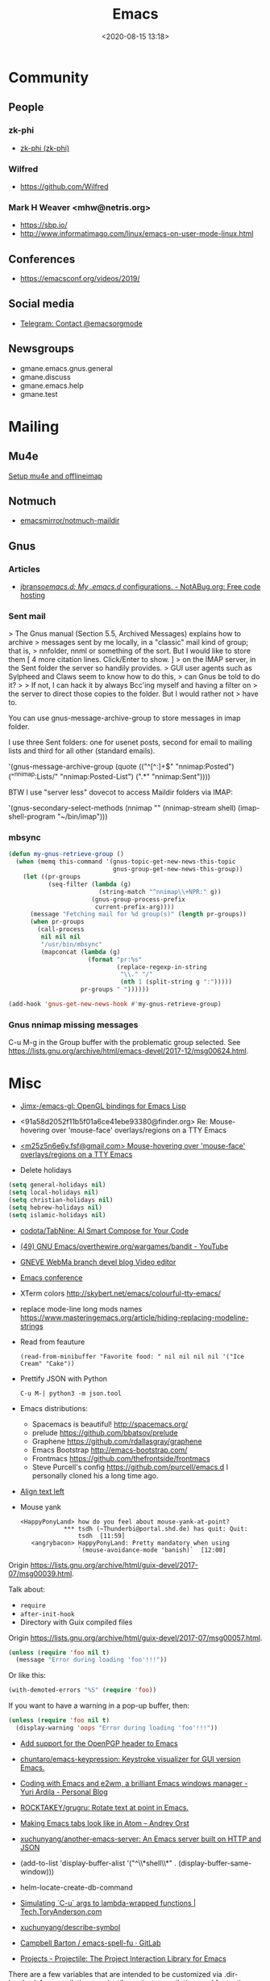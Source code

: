 #+TITLE: Emacs
#+DATE: <2020-08-15 13:18>
#+TAGS: emacs gnus magit erc

* Community
** People
*** zk-phi
 - [[https://github.com/zk-phi][zk-phi (zk-phi)]]
*** Wilfred
 - https://github.com/Wilfred
*** Mark H Weaver <mhw@netris.org>
 - https://sbp.io/
 - http://www.informatimago.com/linux/emacs-on-user-mode-linux.html
** Conferences
 - https://emacsconf.org/videos/2019/
** Social media
- [[https://t.me/emacsorgmode][Telegram: Contact @emacsorgmode]]
** Newsgroups
   - gmane.emacs.gnus.general
   - gmane.discuss
   - gmane.emacs.help
   - gmane.test
* Mailing

** Mu4e
   [[https://emacs.stackexchange.com/a/12932/15092][Setup mu4e and offlineimap]]

** Notmuch
- [[https://github.com/emacsmirror/notmuch-maildir][emacsmirror/notmuch-maildir]]

** Gnus

*** Articles
- [[https://notabug.org/jbranso/emacs.d/src/master/lisp/init-gnus.org][jbranso/emacs.d: My .emacs.d/ configurations. - NotABug.org: Free code hosting]]

*** Sent mail

 > The Gnus manual (Section 5.5, Archived Messages) explains how to archive
 > messages sent by me locally, in a "classic" mail kind of group; that is,
 > nnfolder, nnml or something of the sort.  But I would like to store them
 [ 4 more citation lines. Click/Enter to show. ]
 > on the IMAP server, in the Sent folder the server so handily provides.
 > GUI user agents such as Sylpheed and Claws seem to know how to do this,
 > can Gnus be told to do it?
 >
 > If not, I can hack it by always Bcc'ing myself and having a filter on
 > the server to direct those copies to the folder.  But I would rather not
 > have to.

 You can use gnus-message-archive-group to store messages in imap folder.

 I use three Sent folders: one for usenet posts, second for email to
 mailing lists and third for all other (standard emails).

 '(gnus-message-archive-group 
    (quote (("^[^:]+$" "nnimap:Posted") 
    ("^nnimap:Lists/" "nnimap:Posted-List") 
    (".*" "nnimap:Sent"))))

 BTW I use "server less" dovecot to access Maildir folders via IMAP:

 '(gnus-secondary-select-methods 
    (nnimap "" (nnimap-stream shell) (imap-shell-program "~/bin/imap")))

*** mbsync
#+BEGIN_SRC emacs-lisp
  (defun my-gnus-retrieve-group ()
    (when (memq this-command '(gnus-topic-get-new-news-this-topic
                               gnus-group-get-new-news-this-group))
      (let ((pr-groups
             (seq-filter (lambda (g)
                           (string-match "^nnimap\\+NPR:" g))
                         (gnus-group-process-prefix
                          current-prefix-arg))))
        (message "Fetching mail for %d group(s)" (length pr-groups))
        (when pr-groups
          (call-process
           nil nil nil
           "/usr/bin/mbsync"
           (mapconcat (lambda (g)
                        (format "pr:%s"
                                (replace-regexp-in-string
                                 "\\." "/"
                                 (nth 1 (split-string g ":")))))
                      pr-groups " "))))))
                               
  (add-hook 'gnus-get-new-news-hook #'my-gnus-retrieve-group)
#+END_SRC

*** Gnus nnimap missing messages
    C-u M-g in the Group buffer with the problematic group selected.
    See <https://lists.gnu.org/archive/html/emacs-devel/2017-12/msg00624.html>.

* Misc

  - [[https://github.com/Jimx-/emacs-gl][Jimx-/emacs-gl: OpenGL bindings for Emacs Lisp]]

  - <91a58d2052f11b5f01a6ce41ebe93380@finder.org> Re: Mouse-hovering over 'mouse-face' overlays/regions on a TTY Emacs

  - [[https://web.archive.org/web/20070703163718/http://www.shellarchive.co.uk/Emacs.html][<m25z5n6e6y.fsf@gmail.com> Mouse-hovering over 'mouse-face' overlays/regions on a TTY Emacs]]

  - Delete holidays
  #+begin_src emacs-lisp
    (setq general-holidays nil)
    (setq local-holidays nil)
    (setq christian-holidays nil)
    (setq hebrew-holidays nil)
    (setq islamic-holidays nil)
  #+end_src

  - [[https://github.com/codota/TabNine][codota/TabNine: AI Smart Compose for Your Code]]

  - [[https://www.youtube.com/playlist?list=PLYOSimvBtiX4M67TG8sXdVnzkiKg_9gMk][(49) GNU Emacs/overthewire.org/wargames/bandit - YouTube]]

  - [[https://gneve-webma-dev.blogspot.com/][GNEVE WebMa branch devel blog Video editor]]

  - [[https://lists.gnu.org/archive/html/emacsconf-discuss/2019-11/msg00000.html][Emacs conference]]

  - XTerm colors
    http://skybert.net/emacs/colourful-tty-emacs/

  - replace mode-line long mods names
    https://www.masteringemacs.org/article/hiding-replacing-modeline-strings

  - Read from feauture
    : (read-from-minibuffer "Favorite food: " nil nil nil nil '("Ice Cream" "Cake"))

  - Prettify JSON with Python
    : C-u M-| python3 -m json.tool

  - Emacs distributions:
    + Spacemacs is beautiful!  http://spacemacs.org/
    + prelude https://github.com/bbatsov/prelude
    + Graphene https://github.com/rdallasgray/graphene
    + Emacs Bootstrap http://emacs-bootstrap.com/
    + Frontmacs https://github.com/thefrontside/frontmacs
    + Steve Purcell's config https://github.com/purcell/emacs.d
      I personally cloned his a long time ago.

  - [[https://stackoverflow.com/questions/10895930/right-align-text-in-emacs][Align text left]]

  - Mouse yank
    #+BEGIN_EXAMPLE
      <HappyPonyLand> how do you feel about mouse-yank-at-point?
                  ,*** tsdh (~Thunderbi@portal.shd.de) has quit: Quit:
                      tsdh  [11:59]
         <angrybacon> HappyPonyLand: Pretty mandatory when using
                      `(mouse-avoidance-mode 'banish)`  [12:00]
    #+END_EXAMPLE

  Origin https://lists.gnu.org/archive/html/guix-devel/2017-07/msg00039.html.

  Talk about:
  - =require=
  - =after-init-hook=
  - Directory with Guix compiled files

  Origin https://lists.gnu.org/archive/html/guix-devel/2017-07/msg00057.html.
  #+BEGIN_SRC emacs-lisp
    (unless (require 'foo nil t)
      (message "Error during loading 'foo'!!!"))
  #+END_SRC

  Or like this:

  #+BEGIN_SRC emacs-lisp
    (with-demoted-errors "%S" (require 'foo))
  #+END_SRC

  If you want to have a warning in a pop-up buffer, then:

  #+BEGIN_SRC emacs-lisp
    (unless (require 'foo nil t)
      (display-warning 'oops "Error during loading 'foo'!!!"))
  #+END_SRC

 - [[https://git.savannah.gnu.org/cgit/emacs.git/commit/?id=b799cc271d69fc494da1fe04ca8ec6c529a19a19][Add support for the OpenPGP header to Emacs]]
 - [[https://github.com/chuntaro/emacs-keypression][chuntaro/emacs-keypression: Keystroke visualizer for GUI version Emacs.]]
 - [[https://ardiyu07.github.io/blog/2014/02/05/en-coding-with-emacs-and-e2wm-brilliant/][Coding with Emacs and e2wm, a brilliant Emacs windows manager - Yuri Ardila - Personal Blog]]
 - [[https://github.com/ROCKTAKEY/grugru][ROCKTAKEY/grugru: Rotate text at point in Emacs.]]
 - [[https://andreyorst.gitlab.io/posts/2020-05-10-making-emacs-tabs-look-like-in-atom/][Making Emacs tabs look like in Atom – Andrey Orst]]

 - [[https://github.com/xuchunyang/another-emacs-server][xuchunyang/another-emacs-server: An Emacs server built on HTTP and JSON]]

 - (add-to-list 'display-buffer-alist '("^\\*shell\\*" . (display-buffer-same-window)))

 - helm-locate-create-db-command

 - [[https://tech.toryanderson.com/2020/04/15/simulating-c-u-args-to-lambda-wrapped-functions/][Simulating `C-u` args to lambda-wrapped functions | Tech.ToryAnderson.com]]

 - [[https://github.com/xuchunyang/describe-symbol][xuchunyang/describe-symbol]]

 - [[https://gitlab.com/ideasman42/emacs-spell-fu][Campbell Barton / emacs-spell-fu · GitLab]]

 - [[https://projectile.readthedocs.io/en/latest/projects/#configuring-projectiles-behavior][Projects - Projectile: The Project Interaction Library for Emacs]]
 There are a few variables that are intended to be customized via .dir-locals.el.
     for compilation - projectile-project-compilation-cmd
     for testing - projectile-project-test-cmd
     for running - projectile-project-run-cmd
 When these variables have their default value of nil, Projectile runs
 the default command for the current project type. You can override
 this behavior by setting them to either a string to run an external
 command or an Emacs Lisp function:
 (setq projectile-test-cmd #'custom-test-function)

 - [[https://github.com/xuchunyang/curl-to-elisp][xuchunyang/curl-to-elisp: Convert cURL command to Emacs Lisp code]]

 - [[https://oremacs.com/2015/01/17/setting-up-ediff/][Setting up Ediff · (or emacs]]

 - [[http://teaching.sociology.ul.ie/bhalpin/wordpress/?p=602][Emacs and org-mode for sending mailshots | Sociology, Statistics and Software]]

 - elisp panel for exwm https://www.reddit.com/r/emacs/comments/cz3py2/pure_elisp_panel_for_exwm/

 - chromium weather
   #+BEGIN_SRC emacs
   (setq lexical-binding t)

 (setq weather-timer      
       (run-with-timer
        0 900
        (lambda ()
          (let ((outfile "d:\\download\\weather.png"))
            (start-process
             "weather"
             nil
             "C:/Program Files (x86)/Google/Chrome/Application/chrome.exe"
             "--headless"
             (concat "--screenshot=" outfile)
             "--window-size=1000,600"
             "--hide-scrollbars"  
             "https://www.bbc.co.uk/weather/2643743#daylink-0")

            ;; wait a bit to make sure the new image is ready
            (run-with-timer
             10 nil
             (lambda ()
               (let ((img (create-image outfile)))
                 (with-current-buffer (get-buffer-create"*weather*")
                   (erase-buffer)
                   (image-flush img)
                   (insert-image img)
                   (setq cursor-type nil)))))
            ))))
   #+END_SRC

 - Ignore errors during require
   #+BEGIN_SRC emacs-lisp
     (ignore-errors
       (require 'google-contacts))
   #+END_SRC
  
 - Apply multiple Git patches

 Gnus way:
 Message-ID: <87h87i7dny.fsf@gmail.com>
 In Gnus, I press "#" to mark one or more messages with the "process
 mark" ((gnus) Other Marks), then I press "|" (gnus-summary-pipe-output),
 then I type "(cd ~/guix && git am)" to cd to my Guix checkout and apply
 the patches.  This works pretty well for me.

 Debbugs way:
 Message-ID: <87o91v7ela.fsf@ambrevar.xyz>
 From the summary view, I can press M-m (debbugs-gnu-apply-patch).
 It asks me for a directory, I point to guix, and then I get the error

 - https://libreneitor.com/how-to-set-up-emacs-to-edit-the-linux-kernel/

 - org-mode evaluate code block in Docker container

   You can use docker-tramp.

   Then you would be able to run src blocks on docker using dir header
   param like ‘:dir /docker:user@container:/‘ (similar to running src
   blocks on remote machine using tramp)

 - [[http://www.emacs-bootstrap.com/][Emacs Bootstrap:. Select your favorite programming languages, and your init file will be generated for you]]

 - [[https://www.youtube.com/watch?v=GuEqRmCjy6E][2019-04-03: Emacs as a C++ IDE - Jeff Trull, Ben Deane, Dirk Jagdmann]]

 - add new keywords
   #+BEGIN_SRC elisp
     (font-lock-add-keywords 'c++-mode
        '(("\\<\\(override\\|noexcept\\)\\>") . font-lock-keyword-face))
   #+END_SRC

 - jump to first parsed error in compilation buffer
   #+BEGIN_SRC elisp
     (setq compilation-scroll-output 'first-error)
   #+END_SRC

 - tramp colors
   #+BEGIN_SRC emacs-lisp
     (require 'tramp)

      (defun pasztor-set-background-color ()
         "*Set the background color according to the remote file name."
         (interactive)
         (if buffer-file-name
             (with-parsed-tramp-file-name buffer-file-name 'tramp
              (let ((host (tramp-host buffer-file-name)))
                (cond ((equal tramp-host "foo") (set-background-color "blue"))
                      ((equal tramp-host "bar") (set-background-color "red"))
                      ...
                      (t (set-background-color "black")))))))

      (add-hook 'find-file-hooks 'pasztor-set-background-color)
      (add-hook 'find-file-not-found-hooks 'pasztor-set-background-color)
   #+END_SRC

 - ditaa :: convert artist-mode to svg diagram

 - Elisp Snippet - Kill Buffer and Window On Shell Process Termination
   #+BEGIN_SRC emacs-lisp
     (defun jt-shell-sentinel (process event)
       "Kill buffer and window on shell process termination."
       (when (not (process-live-p process))
         (let ((buf (process-buffer process)))
           (when (buffer-live-p buf)
            (with-current-buffer buf
               (kill-buffer)
               (delete-window))))))
     (add-hook 'shell-mode-hook (lambda () (set-process-sentinel (get-buffer-process (buffer-name) ) #'jt-shell-sentinel)))
   #+END_SRC

 - Get all agenda TODOs programmatically
   #+BEGIN_SRC emacs-lisp
     (org-map-entries '(cons (nth 4 (org-heading-components))
                             (list (org-get-deadline-time nil)))
                      "/!TODO" 'agenda)
   #+END_SRC

 - Save current (system) clipboard before replacing it with the Emacs's text
   : (setq save-interprogram-paste-before-kill t)

 - Open file and close current buffer
   : C-x C-v ffap-alternate-file

 - Replace hex with decimal
   #+BEGIN_SRC emacs-lisp
     (defun hex2dec ()
       (interactive)
       (when (looking-at "[a-fA-F0-9]+")
         (replace-match (format "%d" (string-to-number (match-string 0)
                                                       16)))))
   #+END_SRC

 - [[https://www.reddit.com/r/emacs/comments/52lnad/from_helm_to_ivy_a_user_perspective/d7pj9mz/][Setup ivy move,copy,rename]]

 - Refactor code [[http://manuel-uberti.github.io/emacs/2018/02/10/occur/][manuel-uberti.github.io]]

** #emacs bot
   : g "validate.el"

   #+BEGIN_EXAMPLE
     <alephnull> You need a (progn (form1) (form2)) for that.
            <tt> alephnull: progn?
     <alephnull> ,progn
         <fsbot> nil  ..(symbol)
     <alephnull> ,g elisp progn  [10:13]
         <fsbot> rudybot: g elisp progn
       <rudybot> fsbot: progn - Programming in Emacs Lisp
                 https://www.gnu.org/software/emacs/manual/html_node/eintr/progn.html
   #+END_EXAMPLE

** Optimization
- [[https://emacspeak.blogspot.com/2020/08/start-emacs-in-defun.html][EMACSPEAK The Complete Audio Desktop: Start Emacs In A Defun]]

** Unsorted
- [[https://github.com/rmuslimov/browse-at-remote][rmuslimov/browse-at-remote: Browse target page on github/bitbucket from emacs buffers]]
- [[https://github.com/apjanke/ronn-ng][apjanke/ronn-ng: Ronn-NG: An updated fork of ronn. Build man pages from Markdown.]]
- [[https://puntoblogspot.blogspot.com/2012/10/github-emacs-org-protocol-github-lines.html][puntoblogspot: github -> emacs : org-protocol-github-lines]]
- [[https://github.com/emacscollective/epkg][emacscollective/epkg: Browse the Emacsmirror package database]]
- [[https://emacsmirror.net/manual/epkg/Listing-Packages.html#Listing-Packages][Listing Packages (Epkg User Manual)]]
- [[https://dev.to/rfaulhaber/writing-an-emacs-module-in-rust-3pg5][Writing an Emacs module in Rust - DEV]]
- [[https://git.savannah.gnu.org/cgit/emacs.git/patch/lisp/textmodes/texinfo.el?id=05bffa1f0e3e04a501801d8e7417b623ac78a584][git.savannah.gnu.org/cgit/emacs.git/patch/lisp/textmodes/texinfo.el?id=05bffa1f0e3e04a501801d8e7417b623ac78a584]]
- [[https://www.reddit.com/r/emacs/comments/iam7q6/reduce_you_interaction_with_nonorg_files/][Reduce you interaction with non-org files : emacs]]
- [[https://github.com/tecosaur/org-pandoc-import][tecosaur/org-pandoc-import: Save yourself from non-org formats, thanks to pandoc]]
- [[https://ag91.github.io/blog/2020/08/14/slack-messages-in-your-org-agenda/][Slack messages in your Org Agenda - Where parallels cross]]
- [[https://github.com/jwiegley/alert][jwiegley/alert: A Growl-like alerts notifier for Emacs]]
- [[https://www.metalevel.at/ediprolog/][ediprolog — Emacs does Interactive Prolog]]
- [[https://medium.com/@breakslabs/emacs-and-the-tramp-b7c547a63539][Emacs and the Tramp. Emacs Tramp mode is fantastic. But… | by Break Shit Labs | Aug, 2020 | Medium]]
- [[https://www.reddit.com/r/emacs/comments/i9kscx/emacs_nyc_video_release_bring_your_text_to_life/][Emacs NYC Video Release: Bring Your Text to Life the Easy Way with GNU Hyperbole : emacs]]
- [[https://www.reddit.com/r/Fedora/comments/i8o258/more_sway_goodies_for_fedora_pure_gtk_emacs/][More sway goodies for Fedora - Pure GTK emacs : Fedora]]
- [[https://elpa.gnu.org/packages/cpio-mode.html][GNU ELPA - cpio-mode]]
- [[https://github.com/conao3/dired-lsi.el/tree/0f4038c8b47f6cfc70f82062800700c14c9912c2][conao3/dired-lsi.el at 0f4038c8b47f6cfc70f82062800700c14c9912c2]]
- [[https://github.com/conao3/dired-posframe.el/tree/1a21eb9ad956a0371dd3c9e1bec53407d685f705][conao3/dired-posframe.el at 1a21eb9ad956a0371dd3c9e1bec53407d685f705]]
- [[https://github.com/zellerin/dynamic-graphs][zellerin/dynamic-graphs]]
- [[https://github.com/fujimisakari/emacs-go-expr-completion/tree/66bba78f52a732b978848e3a4c99fa2afeb6c25f][fujimisakari/emacs-go-expr-completion at 66bba78f52a732b978848e3a4c99fa2afeb6c25f]]
- [[https://github.com/emacs-helm/helm-selector/tree/a1920a885830693dd9b1d6af3dd60f1915d976f4][emacs-helm/helm-selector at a1920a885830693dd9b1d6af3dd60f1915d976f4]]
- [[https://github.com/ndwarshuis/org-ml][ndwarshuis/org-ml: (formerly om.el) A functional library for org-mode]]
- [[moz-extension://a09dcf7c-9410-49ea-9712-e27ae2f56fa0/index.html#/app/list][better onetab]]
- [[https://github.com/mineo/yatemplate/][mineo/yatemplate: Simple file templates for Emacs with YASnippet]]
- [[https://github.com/DarwinAwardWinner/with-simulated-input][DarwinAwardWinner/with-simulated-input: Test your interactive elisp functions non-interactively!]]
- [[https://github.com/cyberthal/treefactor/blob/master/treefactor.el][treefactor/treefactor.el at master · cyberthal/treefactor]]
- [[https://treefactor-docs.nfshost.com/2-commands/3-org-refactor-heading/][org-refactor-heading Treefactor documentation]]
- [[https://github.com/caiohcs/my-emacs][caiohcs/my-emacs: This is my personal Emacs configuration.]]
- [[https://ag91.github.io/blog/2020/08/28/org-crypt-and-logbook-how-they-can-work-together-for-a-secure-agenda/][Org crypt and LOGBOOK: how they can work together for a secure agenda. - Where parallels cross]]
- [[https://github.com/TxGVNN/gitlab-pipeline][TxGVNN/gitlab-pipeline: Emacs tool to show gitlab-pipeline]]
- [[https://karl-voit.at/2020/08/29/vkbackup/][My Backup Script: Rsync-Based With Orgmode-Friendly Summary and Desktop Notifications]]
- [[https://github.com/nbfalcon/flycheck-projectile][nbfalcon/flycheck-projectile: Project-wide flycheck errors]]
- [[https://github.com/QiangF/imbot/blob/master/imbot.el][imbot/imbot.el at master · QiangF/imbot]]
- [[https://github.com/damon-kwok/modern-sh][damon-kwok/modern-sh: An Emacs minor mode for editing shell script.]]
- [[https://github.com/laishulu/emacs-vterm-manager][laishulu/emacs-vterm-manager: Manages vterm buffers with configuration files.]]
** Characters

  - •
  - §
 #+BEGIN_EXAMPLE
   Firefox key fixes for Emacs users

   ,*

   Hi all,

   Ever closed a tab when you wanted to kill some text? Ever opened a new window
   when you wanted to go to the next line? No more! Someone even compiled his own
   firefox version to fix this. But the discussion of this article revealed, you
   don't need to:

   Goto about:config and

   ,* Set ui.key.accelKey to 18 (swaps Ctrl and Alt basically)

   ,* Set devtools.editor.keymap to emacs
 #+END_EXAMPLE

 - https://www.reddit.com/r/emacs/comments/ceyrkz/define_a_custom_keybinding_for_a_specific_project/

 - https://www.reddit.com/r/emacs/comments/cf8r83/easier_editing_of_elisp_regexps/eu8nzd4/

 #+BEGIN_SRC emacs-lisp
   (defun my-re-builder ()
     (setq reb-regexp (substring-no-properties (thing-at-point 'sexp))))

   (advice-add 're-builder :before #'my-re-builder)
 #+END_SRC

 #+BEGIN_SRC emacs-lisp
   -*- lexical-binding: t -*-

   (defun my-edit-regexp-re-builder ()
     (interactive)
     (save-excursion
       (let* ((string-start (or (nth 8 (syntax-ppss))
                                (error "not in a string")))
              (string-end (progn
                            (goto-char string-start)
                            (forward-sexp 1)
                            (point)))
              (reb-regexp (read (buffer-substring-no-properties
                                 string-start
                                 string-end))))

         (re-builder)

         (let ((finisher (lambda ()
                           (interactive)
                           (reb-quit)
                           (delete-region string-start string-end)
                           (insert (let ((print-escape-newlines t))
                                     (prin1-to-string reb-regexp))))))

           (local-set-key (kbd "<f1>") finisher)))))
 #+END_SRC
 - http://emacs.1067599.n8.nabble.com/

* Programming
** Modules
*** Rust
- [[https://dev.to/rfaulhaber/writing-an-emacs-module-in-rust-3pg5][Writing an Emacs module in Rust - DEV]]
** Java

 I use minimal setup of standard java-mode (for indentation, imenu
 support, etc) and javaimp package (available in GNU ELPA, see
 list-packages) which provides completion when adding imports (taking
 dependency info from Maven or Gradle).

 For more complete support I'd look at lsp or eglot, though I don't use
 them myself and thus cannot tell the details.

 JDEE I think is rather outdated and probably won't work :-(

** Prolog
- [[https://www.metalevel.at/ediprolog/][ediprolog — Emacs does Interactive Prolog]]

** Python

 - [[https://github.com/muffinmad/emacs-pdb-capf][muffinmad/emacs-pdb-capf: Completion-at-point function for pdb (Python debugger)]]

* Snippets

** Open dired in SHELL

   https://www.bennee.com/~alex/blog/2018/04/07/working-with-dired/
   #+BEGIN_SRC emacs-lisp
     (defun my-dired-frame (directory)
       "Open up a dired frame which closes on exit."
       (interactive)
       (switch-to-buffer (dired directory))
       (local-set-key
        (kbd "C-x C-c")
        (lambda ()
          (interactive)
          (kill-this-buffer)
          (save-buffers-kill-terminal 't))))
   #+END_SRC

** Serve files over HTTP

   A somewhat trivial hack around web-server package and its file server
   example, fixed up to work with Emacs 26 (and 25, I guess), and to
   serve the files over LAN, not just within localhost.

   I find myself needing to serve contents of a directory over LAN pretty
   much every other month. I used a shell alias for a Python script, but
   tonight I thought, why not do it from Emacs?

   Usage: M-x my/serve-this to serve the contents of the directory
   associated with the current buffer; M-x my/stop-server to stop
   serving.

   Hope you find this useful.

   #+BEGIN_SRC emacs-lisp
     ;;;; A webserver in Emacs, because why not.
     ;;;; Basically a fast replacement for serve_this in Fish.

     

     (use-package web-server
       :config
       (defvar my/file-server nil "Is the file server running? Holds an instance if so.")

       (defun my/ws-start (handlers port &optional log-buffer &rest network-args)
         "Like `ws-start', but unbroken for Emacs 25+."
         (let ((server (make-instance 'ws-server :handlers handlers :port port))
               (log (when log-buffer (get-buffer-create log-buffer))))
           (setf (process server)
                 (apply
                  #'make-network-process
                  :name "ws-server"
                  :service (port server)
                  :filter 'ws-filter
                  :server t
                  :nowait nil
                  :family 'ipv4
                  :coding 'no-conversion
                  :plist (append (list :server server)
                                 (when log (list :log-buffer log)))
                  :log (when log
                         (lambda (proc request message)
                           (let ((c (process-contact request))
                                 (buf (plist-get (process-plist proc) :log-buffer)))
                             (with-current-buffer buf
                               (goto-char (point-max))
                               (insert (format "%s\t%s\t%s\t%s"
                                               (format-time-string ws-log-time-format)
                                               (first c) (second c) message))))))
                  network-args))
           (push server ws-servers)
           server))

       (defun my/serve-this (&optional port)
         "Start a file server on a `PORT', serving the content of directory
     associated with the current buffer's file."
         (interactive "nPort: ")
         ;; Taken from http://eschulte.github.io/emacs-web-server/File-Server.html#File-Server.
         (if my/file-server
             (message "File server is already running!")
           (progn
             (setf my/file-server
                   (le
          0K .xical-let ((docroot (if (buffer-file-name)
                                              (file-name-directory (buffer-file-name))
                                            (expand-file-name default-directory))))
                     (my/ws-start
                      (lambda (request)
                        (with-slots (process headers) request
                          (let ((path (substring (cdr (assoc :GET headers)) 1)))
                            (if (ws-in-directory-p docroot path)
                                (if (file-directory-p path)
                                    ;; TODO a better ws-send-directory-list
                                    (ws-send-directory-list process
                                                            (expand-file-name path docroot)
                                                            "^[^\.]")
                                  (ws-send-file process (expand-file-name path docroot)))
                              (ws-send-404 process)))))
                      port
                      nil                    ;no log buffer
                      :host "0.0.0.0")))
             (message "Serving files on port %d" port))))

       (defun my/stop-server ()
         "Stop the file server if running."
         (interactive)
         (if my/file-server
             (progn
               (ws-stop my/file-server)
               (setf my/file-server nil)
               (message "Stopped the file server."))
           (message "No file server is running."))))


     

     (provide 'init-web-server)
     ..                                                   100%  103M=0s

     2018-04-09 21:08:00 (103 MB/s) - written to stdout [3350/3350]


   #+END_SRC

* Tests
- [[https://elpa.zilongshanren.com/melpa-stable/ert-junit-0.2.el][elpa.zilongshanren.com/melpa-stable/ert-junit-0.2.el]]
* Tools
- [[https://github.com/DarwinAwardWinner/with-simulated-input][DarwinAwardWinner/with-simulated-input: Test your interactive elisp functions non-interactively!]]
** RSS
- [[https://gitlab.com/ambrevar/emacs-webfeeder][Ambrevar / Emacs Webfeeder · GitLab]]
** po-mode
#+begin_quote
'f' (fuzzy), 'u' (untranslated), RET (edit the current translation, open an
Emacs window) and 'C-c C-c' (accept the translation, close the Emacs window).
Upper case letters for the reverse order... And the rest are nice-to-have
features, like 'V' to execute msgfmt and so on.
#+end_quote
** Bug report

 [[http://manuel-uberti.github.io//emacs/2018/05/25/display-version/][A fancy Emacs version – manu.el]]
 #+BEGIN_SRC emacs-lisp
   (defun mu--os-version ()
     "Call `lsb_release' to retrieve OS version."
     (replace-regexp-in-string
      "Description:\\|[\t\n\r]+" ""
      (with-temp-buffer
        (and (eq 0
                 (call-process "lsb_release" nil '(t nil) nil "-d"))
             (buffer-string)))))

   (defun mu--gnome-version ()
     "Call `gnome-shell' to retrieve GNOME version."
     (with-temp-buffer
       (and (eq 0
                (call-process "gnome-shell" nil '(t nil) nil "--version"))
            (buffer-string))))

   ;;;###autoload
   (defun mu-display-version ()
     "Display Emacs version and system details in a temporary buffer."
     (interactive)
     (let ((buffer-name "*version*"))
       (with-help-window buffer-name
         (with-current-buffer buffer-name
           (insert (emacs-version) "\n")
           (insert "\nRepository revision: " emacs-repository-version "\n")
           (when (and system-configuration-options
                      (not (equal system-configuration-options "")))
             (insert "\nConfigured using:\n"
                     system-configuration-options))
           (insert "\n\nOperating system: " (mu--os-version) "\n")
           (insert "Window system: " (getenv "XDG_SESSION_TYPE") "\n")
           (insert "Desktop environment: " (mu--gnome-version))))))
 #+END_SRC

** CI
- [[https://github.com/TxGVNN/gitlab-pipeline][TxGVNN/gitlab-pipeline: Emacs tool to show gitlab-pipeline]]

** Dired

   Origin https://peterreavy.wordpress.com/2011/05/04/emacs-dired-tips/

   - I’m using Emacs 23.1, primarily on Windows 7, and want to make a
     note of some Dired tips for my own use.
     : ! will run a shell command on the marked files or the file at point.

   - So, to look at the end of a log file on a remote server (and since
     I have Cygwin installed):
     : ! tail RET

   - To copy the name of the file at point, in order to make use of it
     elsewhere, use dired-copy-filename-as-kill, which is bound to
     w. To make it copy the absolute path:
     : 0 w

   - To copy the path to the folder you’re looking at in dired:
     : M-< w

   - To create an archive of the currently marked files using 7zip:
     : ! 7z a zipfilename * RET

   - To extract the archive of the file at point:
     : ! 7z e * RET

   - [[https://git.savannah.gnu.org/cgit/emacs.git/commit/?id=9b01badf7cf7bb6cd64bc8d39564b46ae74b889f][dereference symbol links]]

   - From dired, to search for files containing a string, just do this,
     remembering that your regexp will be case-sensitive:
     : M-x find-grep-dired

 [[https://alexschroeder.ch/wiki/2020-07-16_Emacs_everything][Alex Schroeder: 2020-07-16 Emacs everything]]
 #+BEGIN_SRC emacs-lisp
   (eval-after-load "dired"
     '(require 'dired-x))

   (setq dired-recursive-deletes 'always
         dired-recursive-copies 'always
         dired-deletion-confirmer 'y-or-n-p
         dired-clean-up-buffers-too nil
         delete-by-moving-to-trash t
         ;; trash-directory "~/.Trash/emacs"
         dired-dwim-target t
         dired-guess-shell-alist-user
             '(("\\.pdf\\'" "evince")
               ("\\.jpg\\'" "feh"))
         dired-listing-switches "-alv")
 #+END_SRC

** echo area
   - [[https://github.com/ThibautVerron/echo-sth.el][ThibautVerron/echo-sth.el: Make use of an empty echo area to display some information]]
** elfeed

 [[http://codingquark.com/emacs/2020/04/19/elfeed-protocol-ttrss.html][Elfeed with Tiny Tiny RSS]]


 If you have multiple computers and you subscribe to RSS feeds - which you probably do, it would be great if you could read the feeds from all your computers and have the feeds’ read state synchronized.

 Tiny Tiny RSS runs on a server, aggregates your feeds, shows them with a web interface and exposes API for clients - such as elfeed - to consume.

 To talk to ttrss, elfeed needs to know the APIs where comes elfeed-protocol to rescue. elfeed-protocol will authenticate with your ttrss server, fetch feeds and displays in elfeed like they were native feeds added to elfeed.

 The setup is short:

     Install elfeed, elfeed-protocol (from melpa, or clone it)
     Setup ttrss on your server
     Configure elfeed-protocol to authenticate and fetch from ttrss

 #+BEGIN_SRC emacs-lisp
   (setq elfeed-use-curl nil)
   (setq elfeed-protocol-ttrss-maxsize 200) ;; bigger than 200 is invalid

   (setq elfeed-feeds
         '(
           ("ttrss+https://username@domain/tt-rss"
            :password "")
           ))
        
   (elfeed-protocol-enable)
 #+END_SRC

 I need to (setq elfeed-use-curl nil) because Freedombox requires me to sign in first before I can access the URL. This way, elfeed first asks me for my Freedombox creds, then uses :password to authenticate with ttrss.

 Here is my elfeed config on github: link.

 #+BEGIN_SRC emacs-lisp
   (require 'elfeed)
   (require 'elfeed-protocol)

   (setq elfeed-use-curl nil)
   (elfeed-set-timeout 36000)

   (defvar cq/youtube-dl-path)
   (defvar cq/youtube-dl-output-dir)

   (global-set-key (kbd "C-x w") 'elfeed)

   (add-hook 'elfeed-new-entry-hook
             (elfeed-make-tagger :feed-url "youtube\\.com"
                                 :add '(video youtube)))

   (setq cq/youtube-dl-path "/home/codingquark/programs/ytdl/youtube-dl")
   (setq cq/youtube-dl-output-dir "~/Videos/")

   ;; Schedule feed update for every day at 3PM
   (run-at-time "15:00" nil 'elfeed-update)

   (defun cq/elfeed-download-video ()
     "Download a video using youtube-dl."
     (interactive)
     (async-shell-command (format "%s -o \"%s%s\" -f bestvideo+bestaudio %s"
                                  cq/youtube-dl-path
                                  cq/youtube-dl-output-dir
                                  "%(title)s.%(ext)s"
                                  (elfeed-entry-link elfeed-show-entry))))

   (setq elfeed-protocol-ttrss-maxsize 200) ; bigger than 200 is invalid
   (setq elfeed-feeds
         '(
           ("youwannaknowright"
            :password (shell-command-to-string "pass --clip personal/Root/Important/Freedombox")
            )))

   (setq elfeed-log-level 'debug)

   ;; (setq elfeed-feeds
   ;;       '(;; "http://planet.emacsen.org/atom.xml"
   ;;         ("http://planet.emacslife.com/atom.xml" emacs)
   ;;         "http://codingquark.com/feed.xml"
   ;;         "http://blog.stephenwolfram.com/feed/"
   ;;         "https://www.lightbluetouchpaper.org/feed/"
   ;;         "http://blog.jaysinh.com/feed.xml"
   ;;         "esr.ibiblio.org/?feed=rss2"
   ;;         "http://idevji.com/feed"
   ;;         "http://jordi.inversethought.com/feed/"
   ;;         "http://www.shakthimaan.com/news.xml"
   ;;         "https://static.fsf.org/fsforg/rss/blogs.xml"
   ;;         "http://technomancy.us/feed/atom.xml"
   ;;         "http://www.aidalgolland.net/feed.xml"
   ;;         "http://www.dijkstrascry.com/rss.xml"
   ;;         "https://binaryredneck.net/rss/"
   ;;         "https://ftfl.ca/blog/index.rss"
   ;;         "http://planet.gentoo.org"
   ;;         "https://lwn.net/headlines/rss"
   ;;         "https://cjb.sh/articles/feed.xml"
   ;;         "https://rjlipton.wordpress.com/feed/"
   ;;         ;; "https://www.jwz.org/blog/feed"
   ;;         "http://www.antipope.org/charlie/blog-static/atom.xml"
   ;;         "https://usesthis.com/feed.atom"
   ;;         "https://blog.liw.fi/index.atom"
   ;;         "http://www.earth.li/~noodles/blog/feed.xml"
   ;;         "http://0pointer.net/blog/index.rss20"
   ;;         "kushaldas.in/rss.xml"
   ;;         "http://ebb.org/bkuhn/blog/rss.xml"

   ;;         ;; PODCASTS
   ;;         ;; ("http://podcasts.joerogan.net/feed" podcasts) ;; joe rogan experience
   ;;         ;; ("https://lexfridman.com/category/ai/feed/" podcasts)
   ;;         ))

   (elfeed-protocol-enable)

   (provide 'init-elfeed)
 #+END_SRC

** epkg

 attic/debian-changelog-mode
 attic/easy-lentic
 attic/malabar-mode
 attic/selftest
 attic/sql-mssql

 mirror/atom-one-dark-theme
 mirror/gnus-autocheck
 mirror/smartwin
 mirror/syslog-mode

 mirror/jda
 mirror/auth-password-store
 mirror/ob-clojurescript
 mirror/wanderlust
 mirror/zoutline
 #+BEGIN_EXAMPLE
   natsu@magnolia /srv/src/epkgs$ git submodule update
   error: Server does not allow request for unadvertised object 0a83b8fa074571023a10aed263d2ee7d865a49f7
   Fetched in submodule path 'mirror/auth-password-store', but it did not contain 0a83b8fa074571023a10aed263d2ee7d865a49f7. Direct fetching of that commit failed.
 #+END_EXAMPLE

** eshell

 - C-c C-r :: move to output
 - C-u C-c C-r :: move to output and narrow
 - C-x C-j :: dired-jump

- [[https://github.com/akreisher/eshell-syntax-highlighting][akreisher/eshell-syntax-highlighting: Syntax highlighting for Eshell]]

** Etags

 Origin: https://lists.gnu.org/archive/html/help-gnu-emacs/2017-12/msg00155.html
 #+BEGIN_SRC sh
   etags --language=none --regex="/[[:space:]]*Definition[[:space:]\n]+[[:space:]]*\([[:alnum:]_]+\)[[:space:]]*\n/\1/m" Homotopies.v
 #+END_SRC

** EWW

 [[https://alexschroeder.ch/wiki/2020-07-16_Emacs_everything][Alex Schroeder: 2020-07-16 Emacs everything]]
 And I like to follow Gemini and Gopher links from my browser, so here’s how to
 handle them:
 #+BEGIN_SRC emacs-lisp
   (advice-add 'eww-browse-url :around 'asc:eww-browse-url)

   (defun asc:eww-browse-url (original url &optional new-window)
     "Handle gemini links."
     (cond ((string-match-p "\\`\\(gemini\\|gopher\\)://" url)
            (require 'elpher)
            (elpher-go url))
           (t (funcall original url new-window))))
 #+END_SRC

** Firefox

 A tiny tip for those using elfeed for youtube subs

 I recently switched from web-based feedbro to elfeed for managing my
 RSS/Atom feeds and while the default setup is close to perfect for my
 needs, it bugged me a bit that every link opened in firefox. I would
 like at the very least the youtube links to open directly in my media
 player without having to first copy the url and then pass it as an
 argument. As it turns out reading documentation helps, and you can
 pattern match which function opens links (by default elfeed uses
 browse-url with the b shortcut):

 #+BEGIN_SRC emacs-lisp
   (defun browse-url-mpv (url &optional new-window)
       (start-process "mpv" "*mpv*" "mpv" url))

   (setq browse-url-browser-function '(("https:\\/\\/www\\.youtube." . browse-url-mpv)
       ("." . browse-url-firefox)))
 #+END_SRC

** Navigation
- [[https://github.com/jcs-elpa/atl-long-lines][jcs-elpa/atl-long-lines: Turn off truncate-lines when the line is long.]] This plugin enable/disable truncate-lines base on the line length your cursor currently on.

** Info

   - [[https://lists.gnu.org/archive/html/help-gnu-emacs/2018-01/msg00150.html][Splitting and merging nodes]]
   - [[http://mbork.pl/2014-12-27_Info_dispatch][Info dispatch]]
   - [[https://www.emacswiki.org/emacs/Icicles_-_Info_Enhancements][Icicles - Info Enhancements]]

** Jinja
   - [[https://github.com/clarete/templatel][clarete/templatel: Jinja inspired template language for Emacs Lisp]]
** Tabs
- [[https://github.com/casouri/highres-tab-line][casouri/highres-tab-line: High-res tab-line icons]]
** Ligatures
- [[https://github.com/mickeynp/ligature.el][mickeynp/ligature.el: Display typographical ligatures in Emacs]]
** Magit
 - magit-cherry
** LSP
- [[https://github.com/manateelazycat/nox][manateelazycat/nox: Nox is a lightweight, high-performance LSP client for Emacs]]
** Org
   - [[https://github.com/ngirard/org-noweb][ngirard/org-noweb: Easier Literate Programming using Org mode]]
   - [[https://gitlab.com/joukeHijlkema/org-gantt][jouke hijlkema / org-gantt · GitLab]]
   - [[https://github.com/ndwarshuis/org-ml][ndwarshuis/org-ml: (formerly om.el) A functional library for org-mode]]
   - [[https://github.com/mskorzhinskiy/org-linked-tasks][mskorzhinskiy/org-linked-tasks]]
   - [[https://github.com/org-roam/org-roam-server][org-roam/org-roam-server: A Web Application to Visualize the Org-Roam Database]]
   - [[http://kitchingroup.cheme.cmu.edu/blog/2014/02/04/Literate-programming-example-with-Fortran-and-org-mode/][Literate programing example]]
   - [[https://git.savannah.gnu.org/cgit/emacs.git/commit/etc/NEWS?id=a06f41ad2ca786a70940297fd832a649196be9be][emacs.git - Emacs source repository]]
   - [[https://github.com/Trevoke/org-gtd.el][Trevoke/org-gtd.el: A package for using GTD using org-mode (beta)]]
   - [[https://github.com/conao3/org-generate.el][conao3/org-generate.el: Generate template files/folders from one org document]]
   - [[https://github.com/io12/org-fragtog][io12/org-fragtog: Automatically toggle org-mode latex fragment previews as the cursor enters and exits them]]
   - [[https://github.com/milouse/fronde][milouse/fronde: A static website generator for Emacs Org mode]]
** Undo
- [[https://github.com/jackkamm/undo-propose-el][jackkamm/undo-propose-el: Navigate the emacs undo history by staging undo's in a temporary buffer]]
** Podcasts
 - [[https://emacscast.org/][EmacsCast | EmacsCast]]
*** Keys
  - C-c C-t :: show how much function changed in diff
** Slack
- [[https://ag91.github.io/blog/2020/08/14/slack-messages-in-your-org-agenda/][Slack messages in your Org Agenda - Where parallels cross]]
** Snippets
- [[https://github.com/mineo/yatemplate/][mineo/yatemplate: Simple file templates for Emacs with YASnippet]]
** Tramp
   - [[https://git.savannah.gnu.org/cgit/emacs.git/commit/etc/NEWS?id=3da0d3852923f0a20157f72aba6d8896019559f8][emacs.git - Emacs source repository]]
   - tramp-auto-auth.el --- TRAMP automatic authentication library <877e74skek.fsf@oitofelix.com>
*** Connection methods

  #+BEGIN_SRC emacs-lisp
    (add-to-list 'tramp-methods
      '("myssh"
        (tramp-login-program        "ssh")
        (tramp-login-args           (("-l" "%u") ("-p" "%p") ("%c")
                                     ("-e" "none") ("-t" "-t") ("%h")
                                     ("\"/bin/sh -i\"")))
        (tramp-async-args           (("-q")))
        (tramp-remote-shell         "/bin/sh")
        (tramp-remote-shell-login   ("-l"))
        (tramp-remote-shell-args    ("-c"))))
  #+END_SRC
  Btw, another test worth a try would be to use method "sshx" instead of
  "ssh". Does this make a difference?

** VTerm
   - [[https://github.com/ration/find-trace-paths][ration/find-trace-paths: Find paths from error traces and allow to scroll through and click into them]]

** WEB
   - [[https://github.com/karlicoss/cloudmacs][karlicoss/cloudmacs: Selfhost your Emacs and access it in browser]]
